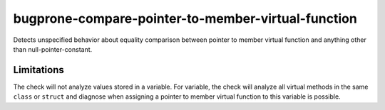 .. title:: clang-tidy - bugprone-compare-pointer-to-member-virtual-function

bugprone-compare-pointer-to-member-virtual-function
===================================================

Detects unspecified behavior about equality comparison between pointer to member virtual 
function and anything other than null-pointer-constant.


.. code-block:: c++
    struct A {
      void f1();
      void f2();
      virtual void f3();
      virtual void f4();

      void g1(int);
    };

    void fn() {
      bool r1 = (&A::f1 == &A::f2);  // ok
      bool r2 = (&A::f1 == &A::f3);  // bugprone
      bool r3 = (&A::f1 != &A::f3);  // bugprone
      bool r4 = (&A::f3 == nullptr); // ok
      bool r5 = (&A::f3 == &A::f4);  // bugprone

      void (A::*v1)() = &A::f3;
      bool r6 = (v1 == &A::f1); // bugprone
      bool r6 = (v1 == nullptr); // ok

      void (A::*v2)() = &A::f2;
      bool r7 = (v2 == &A::f1); // false positive

      void (A::*v3)(int) = &A::g1;
      bool r8 = (v3 == &A::g1); // ok, no virtual function match void(A::*)(int) signature
    }


Limitations
-----------

The check will not analyze values stored in a variable. For variable, the check will analyze all
virtual methods in the same ``class`` or ``struct`` and diagnose when assigning a pointer to member
virtual function to this variable is possible.
